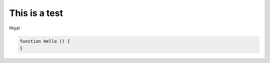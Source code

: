 ==============
This is a test
==============

Hiya!

.. code-block:: js

   function Hello () {
   }
 